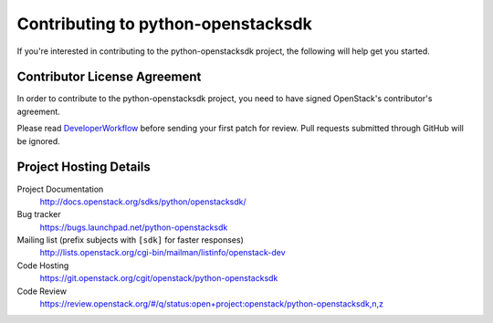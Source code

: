 .. _contributing:

===================================
Contributing to python-openstacksdk
===================================

If you're interested in contributing to the python-openstacksdk project,
the following will help get you started.

Contributor License Agreement
-----------------------------

.. index::
   single: license; agreement

In order to contribute to the python-openstacksdk project, you need to have
signed OpenStack's contributor's agreement.

Please read `DeveloperWorkflow`_ before sending your first patch for review.
Pull requests submitted through GitHub will be ignored.

.. seealso::

   * http://wiki.openstack.org/HowToContribute
   * http://wiki.openstack.org/CLA

.. _DeveloperWorkflow: http://docs.openstack.org/infra/manual/developers.html#development-workflow

Project Hosting Details
-------------------------

Project Documentation
    http://docs.openstack.org/sdks/python/openstacksdk/

Bug tracker
    https://bugs.launchpad.net/python-openstacksdk

Mailing list (prefix subjects with ``[sdk]`` for faster responses)
    http://lists.openstack.org/cgi-bin/mailman/listinfo/openstack-dev

Code Hosting
    https://git.openstack.org/cgit/openstack/python-openstacksdk

Code Review
    https://review.openstack.org/#/q/status:open+project:openstack/python-openstacksdk,n,z
